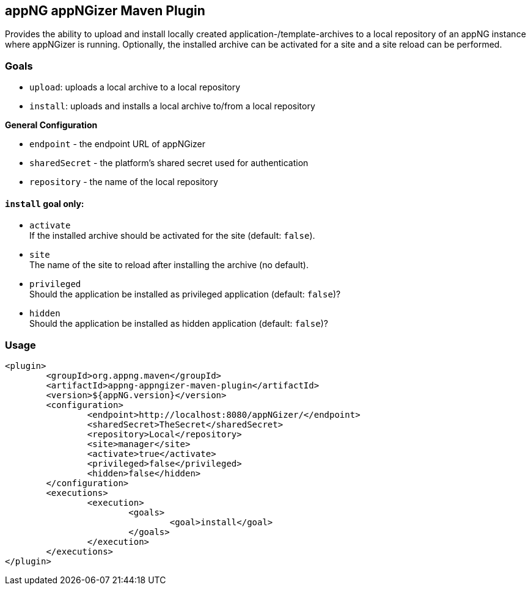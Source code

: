 == appNG appNGizer Maven Plugin

Provides the ability to upload and install locally created application-/template-archives to a local repository of an appNG instance where appNGizer is running.
Optionally, the installed archive can be activated for a site and a site reload can be performed.

=== Goals

- `upload`:		uploads a local archive to a local repository
- `install`: 	uploads and installs a local archive to/from a local repository

*General Configuration* 

- `endpoint`		- the endpoint URL of appNGizer
- `sharedSecret`	- the platform's shared secret used for authentication
- `repository`	- the name of the local repository

==== `install` goal only:

- `activate` +
If the installed archive should be activated for the site (default: `false`).
- `site` +
The name of the site to reload after installing the archive (no default).
- `privileged` +
Should the application be installed as privileged application (default: `false`)?
- `hidden` +
Should the application be installed as hidden application (default: `false`)?

=== Usage
[source, xml]
----
<plugin>
	<groupId>org.appng.maven</groupId>
	<artifactId>appng-appngizer-maven-plugin</artifactId>
	<version>${appNG.version}</version>
	<configuration>
		<endpoint>http://localhost:8080/appNGizer/</endpoint>
		<sharedSecret>TheSecret</sharedSecret>
		<repository>Local</repository>
		<site>manager</site>
		<activate>true</activate>
		<privileged>false</privileged>
		<hidden>false</hidden>
	</configuration>
	<executions>
		<execution>
			<goals>
				<goal>install</goal>
			</goals>
		</execution>
	</executions>
</plugin>
----
